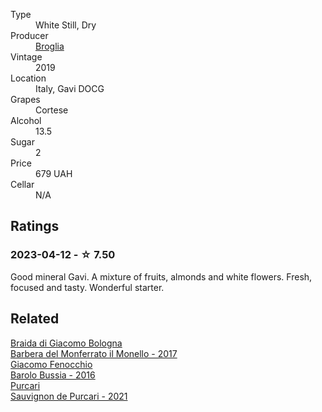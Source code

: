 #+attr_html: :class wine-main-image
[[file:/images/46/6109fa-523a-4b3a-83c7-d8ac3e3d6964/2023-04-13-09-55-21-295796AC-8466-43B5-BD38-6313997DDCAB-1-105-c@512.webp]]

- Type :: White Still, Dry
- Producer :: [[barberry:/producers/ef3c040b-acf5-4108-a7ce-2eaf89b54298][Broglia]]
- Vintage :: 2019
- Location :: Italy, Gavi DOCG
- Grapes :: Cortese
- Alcohol :: 13.5
- Sugar :: 2
- Price :: 679 UAH
- Cellar :: N/A

** Ratings

*** 2023-04-12 - ☆ 7.50

Good mineral Gavi. A mixture of fruits, almonds and white flowers. Fresh, focused and tasty. Wonderful starter.

** Related

#+begin_export html
<div class="flex-container">
  <a class="flex-item flex-item-left" href="/wines/3cfc4909-9f7a-4334-b48a-a0b55bc32c23.html">
    <img class="flex-bottle" src="/images/3c/fc4909-9f7a-4334-b48a-a0b55bc32c23/2023-04-13-09-51-50-973466BF-8465-47DE-A788-C5688B138B61-1-105-c@512.webp"></img>
    <section class="h">Braida di Giacomo Bologna</section>
    <section class="h text-bolder">Barbera del Monferrato il Monello - 2017</section>
  </a>

  <a class="flex-item flex-item-right" href="/wines/df1c9477-99a9-4ed6-a05b-b895c73d215b.html">
    <img class="flex-bottle" src="/images/df/1c9477-99a9-4ed6-a05b-b895c73d215b/2023-04-13-09-49-02-A9845864-DDE6-4A48-A903-83FE01AD60B9-1-105-c@512.webp"></img>
    <section class="h">Giacomo Fenocchio</section>
    <section class="h text-bolder">Barolo Bussia - 2016</section>
  </a>

  <a class="flex-item flex-item-left" href="/wines/ea72c10d-e2f9-4821-b683-84e2880676e0.html">
    <img class="flex-bottle" src="/images/ea/72c10d-e2f9-4821-b683-84e2880676e0/2023-04-13-20-39-45-IMG-6274@512.webp"></img>
    <section class="h">Purcari</section>
    <section class="h text-bolder">Sauvignon de Purcari - 2021</section>
  </a>

</div>
#+end_export
